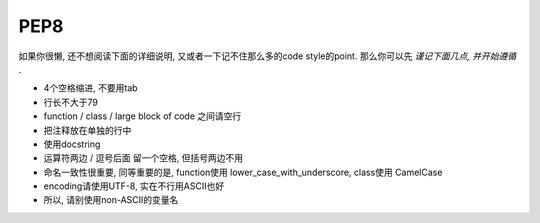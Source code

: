 .. _pep8:

PEP8
====

如果你很懒, 还不想阅读下面的详细说明, 又或者一下记不住那么多的code style的point.
那么你可以先 *谨记下面几点, 并开始遵循* .

- 4个空格缩进, 不要用tab
- 行长不大于79
- function / class / large block of code 之间请空行
- 把注释放在单独的行中
- 使用docstring
- 运算符两边 / 逗号后面 留一个空格, 但括号两边不用
- 命名一致性很重要, 同等重要的是, function使用 lower_case_with_underscore, class使用 CamelCase
- encoding请使用UTF-8, 实在不行用ASCII也好
- 所以, 请别使用non-ASCII的变量名